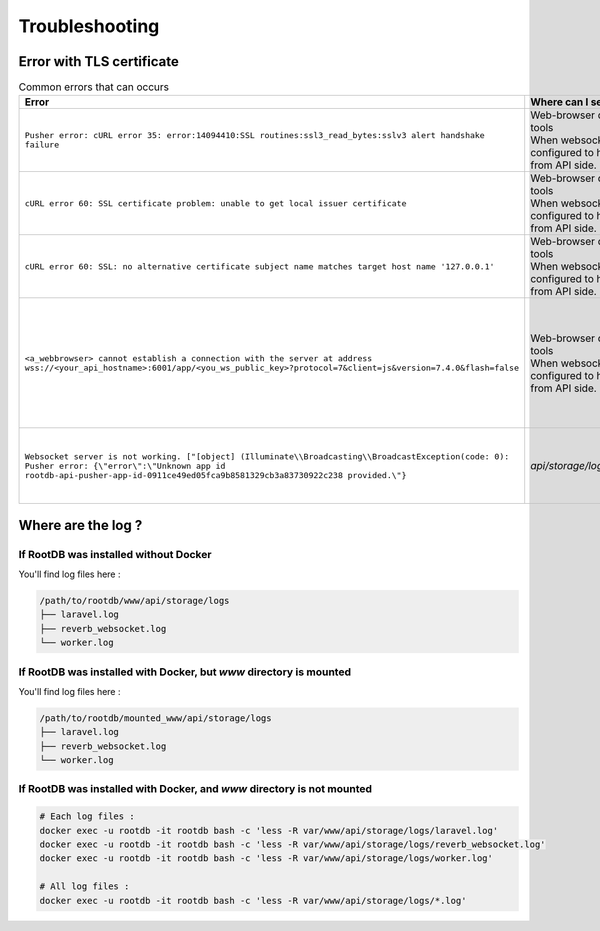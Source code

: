===============
Troubleshooting
===============

Error with TLS certificate
==========================

.. list-table:: Common errors that can occurs
   :widths: 40 10 50
   :header-rows: 1

   * - Error
     - Where can I see it ?
     - Probable cause
   * - ``Pusher error: cURL error 35: error:14094410:SSL routines:ssl3_read_bytes:sslv3 alert handshake failure``
     - | Web-browser developer tools
       | When websocket server is configured to handle TLS from API side.
     - Make  sure SSL certificates are readable by nginx process user. ( ``www-data:www-data`` on Debian based distro )
   * - ``cURL error 60: SSL certificate problem: unable to get local issuer certificate``
     - | Web-browser developer tools
       | When websocket server is configured to handle TLS from API side.
     - ``WEBSOCKETS_SSL_LOCAL_CERT`` in API ``.env`` file have to be a fullchain.pem file
   * - ``cURL error 60: SSL: no alternative certificate subject name matches target host name '127.0.0.1'``
     - | Web-browser developer tools
       | When websocket server is configured to handle TLS from API side.
     - ``PUSHER_APP_HOST`` from ``.app-config.js`` does not match  ``SESSION_DOMAIN`` from API ``.env``
   * - ``<a_webbrowser> cannot establish a connection with the server at address wss://<your_api_hostname>:6001/app/<you_ws_public_key>?protocol=7&client=js&version=7.4.0&flash=false``
     - | Web-browser developer tools
       | When websocket server is configured to handle TLS from API side.
     - Make sure that ``LARAVEL_WEBSOCKETS_SSL_LOCAL_CERT`` and ``LARAVEL_WEBSOCKETS_SSL_LOCAL_PK``  point to up-to-date files, with right permissions. (``-rw-r--r--`` for ``LOCAL_CERT``, and ``-rw-------`` for ``LOCAL_PK`` )

        .. code-block:: bash

            chmod 644 <LOCAL_CERT>
            chmod 600 <LOCAL_PK>

   * - ``Websocket server is not working. ["[object] (Illuminate\\Broadcasting\\BroadcastException(code: 0): Pusher error: {\"error\":\"Unknown app id rootdb-api-pusher-app-id-0911ce49ed05fca9b8581329cb3a83730922c238 provided.\"}``
     - `api/storage/logs/laravel.log`
     - It means that PHP is unable to reach the websocket server. Make sure it's running or, if it's running correctly, make sure that ``PUSHER_APP_HOST=your_api_hostname`` is reachable.


Where are the log ?
===================

If RootDB was installed without Docker
--------------------------------------

You'll find log files here :

.. code-block::

    /path/to/rootdb/www/api/storage/logs
    ├── laravel.log
    ├── reverb_websocket.log
    └── worker.log


If RootDB was installed with Docker, but `www` directory is mounted
-------------------------------------------------------------------

You'll find log files here :

.. code-block::

    /path/to/rootdb/mounted_www/api/storage/logs
    ├── laravel.log
    ├── reverb_websocket.log
    └── worker.log

If RootDB was installed with Docker, and `www` directory is not mounted
-----------------------------------------------------------------------

.. code-block:: bash

    # Each log files :
    docker exec -u rootdb -it rootdb bash -c 'less -R var/www/api/storage/logs/laravel.log'
    docker exec -u rootdb -it rootdb bash -c 'less -R var/www/api/storage/logs/reverb_websocket.log'
    docker exec -u rootdb -it rootdb bash -c 'less -R var/www/api/storage/logs/worker.log'

    # All log files :
    docker exec -u rootdb -it rootdb bash -c 'less -R var/www/api/storage/logs/*.log'
